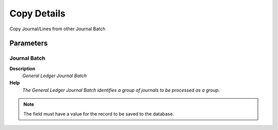 
.. _functional-guide/process/gl_journalbatchcopyfrom:

============
Copy Details
============

Copy Journal/Lines from other Journal Batch

Parameters
==========

Journal Batch
-------------
\ **Description**\ 
 \ *General Ledger Journal Batch*\ 
\ **Help**\ 
 \ *The General Ledger Journal Batch identifies a group of journals to be processed as a group.*\ 

.. note::
    The field must have a value for the record to be saved to the database.
